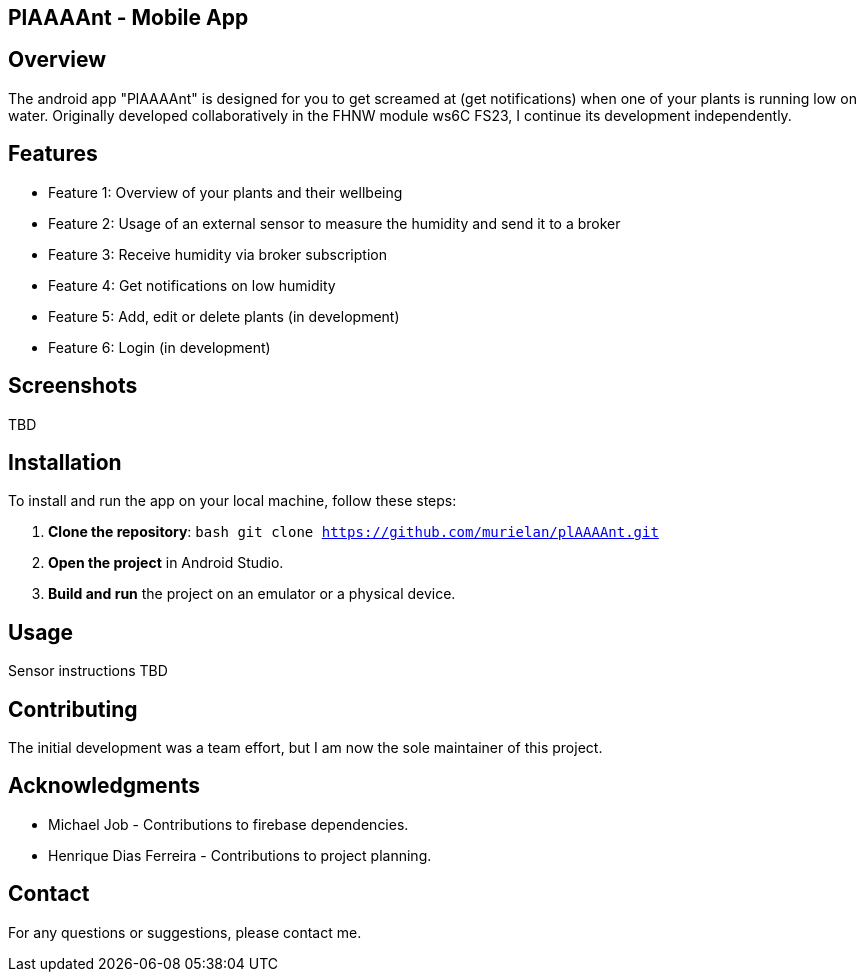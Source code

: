 == PlAAAAnt - Mobile App

## Overview
The android app "PlAAAAnt" is designed for you to get screamed at (get notifications) when one of your plants is running low on water. Originally developed collaboratively in the FHNW module ws6C FS23, I continue its development independently.

## Features
- Feature 1: Overview of your plants and their wellbeing
- Feature 2: Usage of an external sensor to measure the humidity and send it to a broker
- Feature 3: Receive humidity via broker subscription
- Feature 4: Get notifications on low humidity
- Feature 5: Add, edit or delete plants (in development)
- Feature 6: Login (in development)


## Screenshots
TBD  

## Installation
To install and run the app on your local machine, follow these steps:

1. **Clone the repository**:
    ```bash
    git clone https://github.com/murielan/plAAAAnt.git
    ```

2. **Open the project** in Android Studio.

3. **Build and run** the project on an emulator or a physical device.

## Usage
Sensor instructions TBD

## Contributing
The initial development was a team effort, but I am now the sole maintainer of this project.

## Acknowledgments
- Michael Job - Contributions to firebase dependencies.
- Henrique Dias Ferreira - Contributions to project planning.

## Contact
For any questions or suggestions, please contact me.
